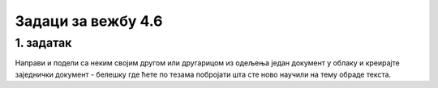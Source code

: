 Задаци за вежбу 4.6
===================


1. задатак
----------

Направи и подели са неким својим другом или другарицом из одељења један документ у облаку и креирајте заједнички документ - белешку где ћете по тезама побројати шта сте ново научили на тему обраде текста.
